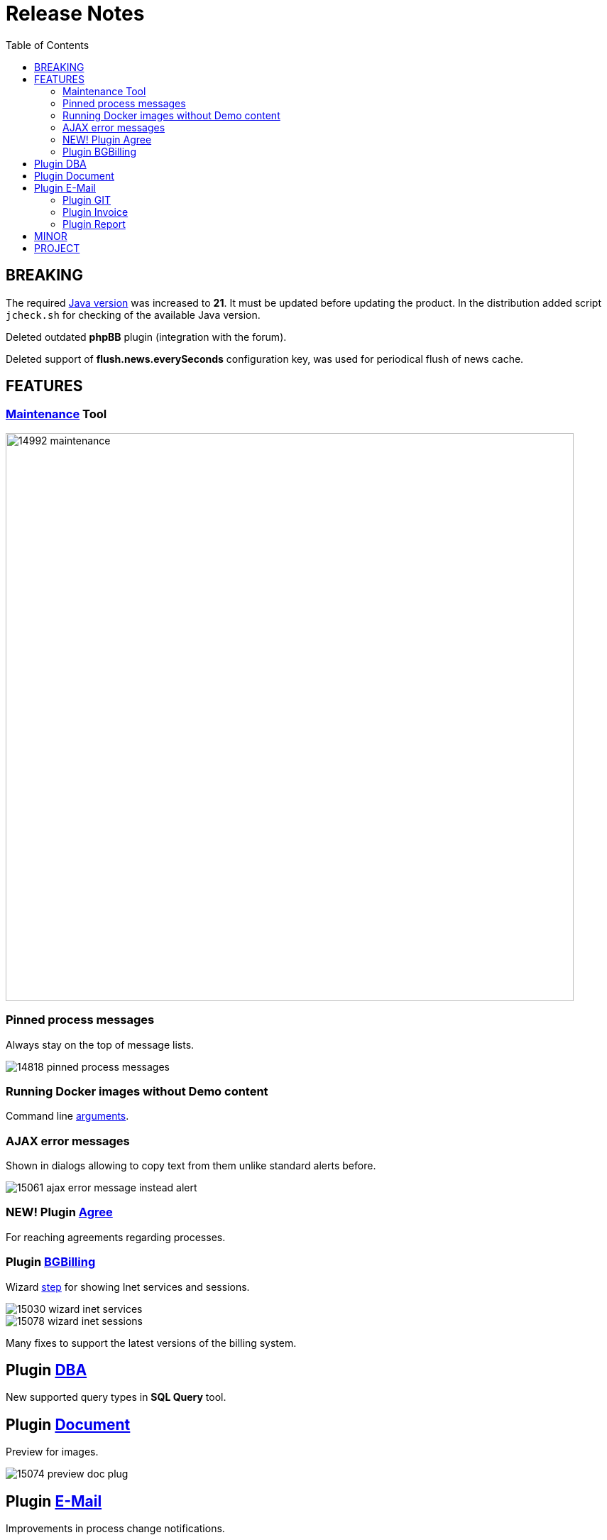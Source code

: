 = Release Notes
:toc:

== BREAKING
The required <<../../kernel/install.adoc#java, Java version>> was increased to *21*.
It must be updated before updating the product. In the distribution added script `jcheck.sh` for checking of the available Java version.

Deleted outdated *phpBB* plugin (integration with the forum).

Deleted support of *flush.news.everySeconds* configuration key, was used for periodical flush of news cache.

== FEATURES
=== <<../../kernel/install.adoc#maintenance, Maintenance>> Tool

image::_res/14992_maintenance.png[width="800"]

=== Pinned process messages
Always stay on the top of message lists.

image::_res/14818_pinned_process_messages.png[]

=== Running Docker images without Demo content
Command line <<../../kernel/install.adoc#method-docker-run-arg, arguments>>.

=== AJAX error messages
Shown in dialogs allowing to copy text from them unlike standard alerts before.

image::_res/15061_ajax_error_message_instead_alert.png[]

=== NEW! Plugin <<../../plugin/pln/agree/index.adoc#, Agree>>
For reaching agreements regarding processes.

=== Plugin <<../../plugin/bgbilling/index.adoc#, BGBilling>>
Wizard <<../../kernel/process/wizard.adoc#step-bgbilling, step>> for showing Inet services and sessions.

image::_res/15030_wizard_inet_services.png[]

image::_res/15078_wizard_inet_sessions.png[]

Many fixes to support the latest versions of the billing system.

== Plugin <<../../plugin/svc/dba/index.adoc#, DBA>>
New supported query types in *SQL Query* tool.

== Plugin <<../../plugin/document/index.adoc#, Document>>
Preview for images.

image::_res/15074_preview_doc_plug.png[]

== Plugin <<../../plugin/msg/email/index.adoc#, E-Mail>>
Improvements in process change notifications.

=== Plugin <<../../plugin/git/index.adoc#, GIT>>
Configurable extra command after creation a branch.

=== Plugin <<../../plugin/bil/invoice/index.adoc#, Invoice>>
Logging of changes of invoices to process log.

image::_res/15029_invoice_logging.png[]

=== Plugin <<../../plugin/report/index.adoc#, Report>>
New diagram *Quantities by Executors*.

image::_res/14854_processes_report_executors.png[]

image::_res/14854_processes_report_diagram.png[]

Custom <<../../plugin/report/index.adoc#jsp, JSP reports>>

== MINOR
[square]
* optionally shown link:_res/15046_optional_create_and_link_button.png[Create and link] button in <<../../kernel/process/index.adoc#usage-related-process, Related Processes>>;
* custom classes in <<../../kernel/process/processing.adoc#, Default Process Change Listener>>;
* prevent resetting Demo license in Docker container on every start;
* `mail.log` containing all emails, sent from the application;
* simplified configuration of <<../../kernel/process/wizard.adoc#, Process Wizard>>, using short class names;
* <<../../kernel/message/index.adoc#setup-type, check>> for empty message subjects can be disabled;
* <<../../kernel/process/index.adoc#setup-type-related-process-category, sorting>> added Related Processes by *process.statuses* value;
* validation parameter *address* on empty fields input;
* deletion of single *listcount* parameter values, input *listcount* parameter values using keyboard only;
* saving *money* parameter values on Enter pressed.

== PROJECT
[square]
* HTTP request parameter *action* <<../../project/index.adoc#action, renamed>> to *method*;
* <<../../project/index.adoc#action-permission, actions>> identified by path;
* simplified menu items definitions, no attribute *command* is more needed;
* unified date and time fields <<../../project/index.adoc#naming-datetime, naming>>;
* lightweight <<../../project/index.adoc#run-data, bgerp/devd>> Docker image with only Demo DB inside.